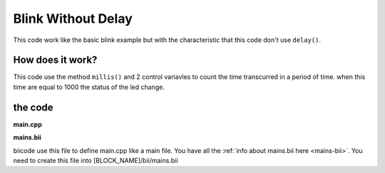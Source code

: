 ===================
Blink Without Delay
===================

This code work like the basic blink example but with the characteristic that this code don't use ``delay()``.

How does it work?
=================

This code use the method ``millis()`` and 2 control variavles to count the time transcurred in a period of time. when this time are equal to 1000 the status of the led change.

the code
========

**main.cpp**

.. code-block:: cpp
	:linenos:

	#if ARDUINO >= 100
		#include "Arduino.h"
	#else
		#include "WProgram.h"
	#endif

	// constants won't change. Used here to 
	// set pin numbers:
	const int ledPin =  13;      // the number of the LED pin

	// Variables will change:
	int ledState = LOW;             // ledState used to set the LED
	long previousMillis = 0;        // will store last time LED was updated

	// the follow variables is a long because the time, measured in miliseconds,
	// will quickly become a bigger number than can be stored in an int.
	long interval = 1000;           // interval at which to blink (milliseconds)

	void setup() {
	  // set the digital pin as output:
	  pinMode(ledPin, OUTPUT);      
	}

	void loop()
	{
	  // here is where you'd put code that needs to be running all the time.

	  // check to see if it's time to blink the LED; that is, if the 
	  // difference between the current time and last time you blinked 
	  // the LED is bigger than the interval at which you want to 
	  // blink the LED.
	  unsigned long currentMillis = millis();
	 
	  if(currentMillis - previousMillis > interval) {
		// save the last time you blinked the LED 
		previousMillis = currentMillis;   

		// if the LED is off turn it on and vice-versa:
		if (ledState == LOW)
		  ledState = HIGH;
		else
		  ledState = LOW;

		// set the LED with the ledState of the variable:
		digitalWrite(ledPin, ledState);
	  }
	}

**mains.bii**

biicode use this file to define main.cpp like a main file. You have all the :ref:`info about mains.bii here <mains-bii>`. You need to create this file into [BLOCK_NAME]/bii/mains.bii

.. code-block:: text
	:linenos:

	main.cpp